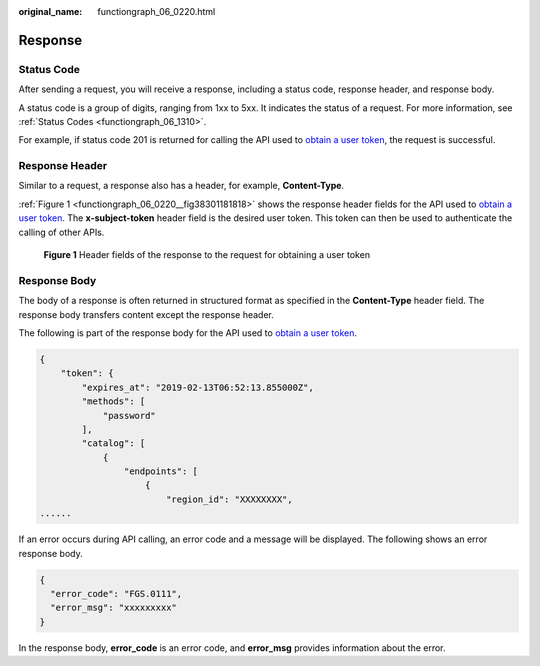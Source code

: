 :original_name: functiongraph_06_0220.html

.. _functiongraph_06_0220:

Response
========

Status Code
-----------

After sending a request, you will receive a response, including a status code, response header, and response body.

A status code is a group of digits, ranging from 1xx to 5xx. It indicates the status of a request. For more information, see :ref:`Status Codes <functiongraph_06_1310>`.

For example, if status code 201 is returned for calling the API used to `obtain a user token <https://docs.otc.t-systems.com/identity-access-management/api-ref/apis/token_management/obtaining_a_user_token.html>`__, the request is successful.

Response Header
---------------

Similar to a request, a response also has a header, for example, **Content-Type**.

:ref:`Figure 1 <functiongraph_06_0220__fig38301181818>` shows the response header fields for the API used to `obtain a user token <https://docs.otc.t-systems.com/identity-access-management/api-ref/apis/token_management/obtaining_a_user_token.html>`__. The **x-subject-token** header field is the desired user token. This token can then be used to authenticate the calling of other APIs.

.. _functiongraph_06_0220__fig38301181818:

.. figure:: /_static/images/en-us_image_0000002246483728.png
   :alt: **Figure 1** Header fields of the response to the request for obtaining a user token

   **Figure 1** Header fields of the response to the request for obtaining a user token

Response Body
-------------

The body of a response is often returned in structured format as specified in the **Content-Type** header field. The response body transfers content except the response header.

The following is part of the response body for the API used to `obtain a user token <https://docs.otc.t-systems.com/identity-access-management/api-ref/apis/token_management/obtaining_a_user_token.html>`__.

.. code-block:: text

   {
       "token": {
           "expires_at": "2019-02-13T06:52:13.855000Z",
           "methods": [
               "password"
           ],
           "catalog": [
               {
                   "endpoints": [
                       {
                           "region_id": "XXXXXXXX",
   ......

If an error occurs during API calling, an error code and a message will be displayed. The following shows an error response body.

.. code-block:: text

   {
     "error_code": "FGS.0111",
     "error_msg": "xxxxxxxxx"
   }

In the response body, **error_code** is an error code, and **error_msg** provides information about the error.
